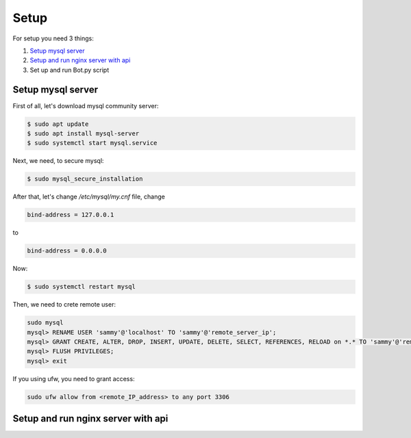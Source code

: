 Setup
======

For setup you need 3 things:

1. `Setup mysql server`_
2. `Setup and run nginx server with api`_
3. Set up and run Bot.py script

.. _`Setup mysql server`:
Setup mysql server
------------------

First of all, let's download mysql community server:

.. code-block:: shell

    $ sudo apt update
    $ sudo apt install mysql-server
    $ sudo systemctl start mysql.service


Next, we need, to secure mysql:

.. code-block:: shell

    $ sudo mysql_secure_installation

After that, let's change `/etc/mysql/my.cnf` file, change

.. code-block:: shell

     bind-address = 127.0.0.1

to

.. code-block:: shell

     bind-address = 0.0.0.0

Now:

.. code-block:: shell

    $ sudo systemctl restart mysql

Then, we need to crete remote user:

.. code-block:: shell

    sudo mysql
    mysql> RENAME USER 'sammy'@'localhost' TO 'sammy'@'remote_server_ip';
    mysql> GRANT CREATE, ALTER, DROP, INSERT, UPDATE, DELETE, SELECT, REFERENCES, RELOAD on *.* TO 'sammy'@'remote_server_ip' WITH GRANT OPTION;
    mysql> FLUSH PRIVILEGES;
    mysql> exit

If you using ufw, you need to grant access:

.. code-block:: shell

    sudo ufw allow from <remote_IP_address> to any port 3306

.. _`Setup and run nginx server with api`:
Setup and run nginx server with api
-----------------------------------




